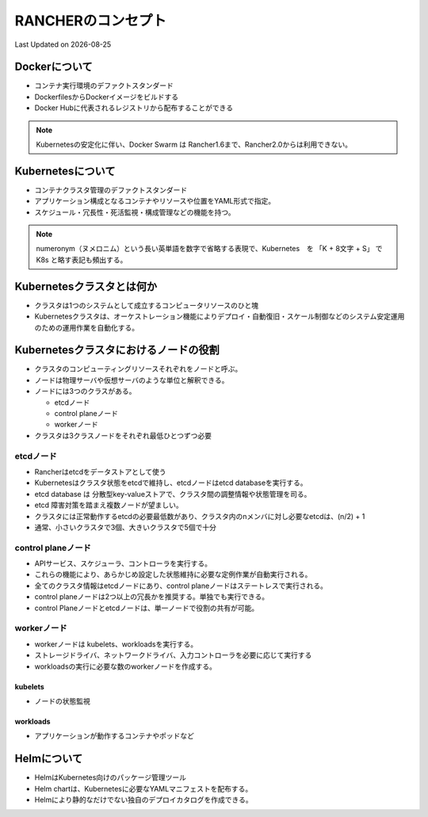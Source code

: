 ********************************
RANCHERのコンセプト
********************************
Last Updated on |date|


Dockerについて
================================================
* コンテナ実行環境のデファクトスタンダード
* DockerfilesからDockerイメージをビルドする
* Docker Hubに代表されるレジストリから配布することができる

.. note::

  Kubernetesの安定化に伴い、Docker Swarm は Rancher1.6まで、Rancher2.0からは利用できない。

Kubernetesについて
================================================
* コンテナクラスタ管理のデファクトスタンダード
* アプリケーション構成となるコンテナやリソースや位置をYAML形式で指定。
* スケジュール・冗長性・死活監視・構成管理などの機能を持つ。

.. note::

  numeronym（ヌメロニム）という長い英単語を数字で省略する表現で、Kubernetes　を 「K + 8文字 + S」 で K8s と略す表記も頻出する。

Kubernetesクラスタとは何か
================================================
* クラスタは1つのシステムとして成立するコンピュータリソースのひと塊
* Kubernetesクラスタは、オーケストレーション機能によりデプロイ・自動復旧・スケール制御などのシステム安定運用のための運用作業を自動化する。

Kubernetesクラスタにおけるノードの役割
================================================
* クラスタのコンピューティングリソースそれぞれをノードと呼ぶ。
* ノードは物理サーバや仮想サーバのような単位と解釈できる。
* ノードには3つのクラスがある。

  * etcdノード
  * control planeノード
  * workerノード

* クラスタは3クラスノードをそれぞれ最低ひとつずつ必要

etcdノード
------------------------------
* Rancherはetcdをデータストアとして使う
* Kubernetesはクラスタ状態をetcdで維持し、etcdノードはetcd databaseを実行する。
* etcd database は 分散型key-valueストアで、クラスタ間の調整情報や状態管理を司る。
* etcd 障害対策を踏まえ複数ノードが望ましい。
* クラスタには正常動作するetcdの必要最低数があり、クラスタ内のnメンバに対し必要なetcdは、(n/2) + 1
* 通常、小さいクラスタで3個、大きいクラスタで5個で十分

control planeノード
------------------------------
* APIサービス、スケジューラ、コントローラを実行する。
* これらの機能により、あらかじめ設定した状態維持に必要な定例作業が自動実行される。
* 全てのクラスタ情報はetcdノードにあり、control planeノードはステートレスで実行される。
* control planeノードは2つ以上の冗長かを推奨する。単独でも実行できる。
* control Planeノードとetcdノードは、単一ノードで役割の共有が可能。

workerノード
------------------------------
* workerノードは kubelets、workloadsを実行する。
* ストレージドライバ、ネットワークドライバ、入力コントローラを必要に応じて実行する
* workloadsの実行に必要な数のworkerノードを作成する。

kubelets
^^^^^^^^^^^^
* ノードの状態監視

workloads
^^^^^^^^^^^^
* アプリケーションが動作するコンテナやポッドなど

Helmについて
================================================
* HelmはKubernetes向けのパッケージ管理ツール
* Helm chartは、Kubernetesに必要なYAMLマニフェストを配布する。
* Helmにより静的なだけでない独自のデプロイカタログを作成できる。

.. |date| date::
